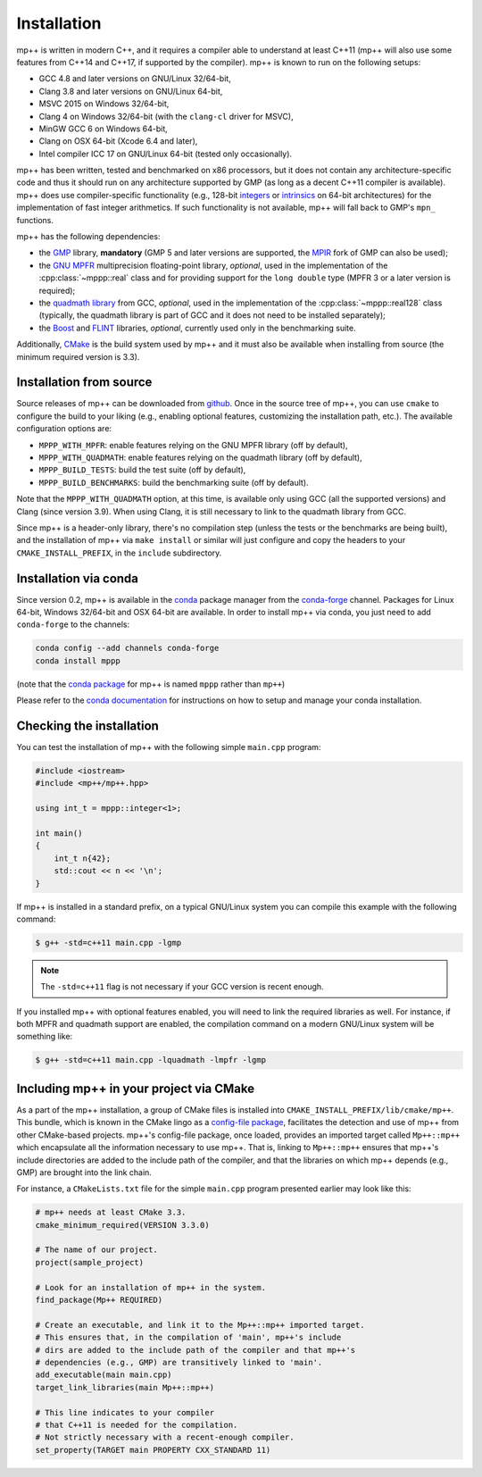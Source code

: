 .. _installation:

Installation
============

mp++ is written in modern C++, and it requires a compiler able to understand at least C++11
(mp++ will also use some features from C++14 and C++17, if supported by the compiler). mp++ is known to run
on the following setups:

* GCC 4.8 and later versions on GNU/Linux 32/64-bit,
* Clang 3.8 and later versions on GNU/Linux 64-bit,
* MSVC 2015 on Windows 32/64-bit,
* Clang 4 on Windows 32/64-bit (with the ``clang-cl`` driver for MSVC),
* MinGW GCC 6 on Windows 64-bit,
* Clang on OSX 64-bit (Xcode 6.4 and later),
* Intel compiler ICC 17 on GNU/Linux 64-bit (tested only occasionally).

mp++ has been written, tested and benchmarked on x86 processors, but it does not contain any architecture-specific code
and thus it should run on any architecture supported by GMP (as long as a decent C++11 compiler is available).
mp++ does use compiler-specific functionality (e.g., 128-bit `integers <https://gcc.gnu.org/onlinedocs/gcc/_005f_005fint128.html>`__
or `intrinsics <https://msdn.microsoft.com/en-us/library/windows/desktop/hh802933(v=vs.85).aspx>`__ on 64-bit
architectures) for the implementation of fast integer arithmetics. If such functionality is not available, mp++
will fall back to GMP's ``mpn_`` functions.

mp++ has the following dependencies:

* the `GMP <http://www.gmplib.org>`__ library, **mandatory** (GMP 5 and later versions are supported,
  the `MPIR <http://mpir.org/>`__ fork of GMP can also be used);
* the `GNU MPFR <http://www.mpfr.org>`__ multiprecision floating-point library, *optional*, used in the implementation
  of the :cpp:class:`~mppp::real` class and for providing support for the ``long double`` type (MPFR 3 or a later version is required);
* the `quadmath library <https://gcc.gnu.org/onlinedocs/libquadmath/>`__ from GCC, *optional*, used
  in the implementation of the :cpp:class:`~mppp::real128` class (typically, the quadmath library
  is part of GCC and it does not need to be installed separately);
* the `Boost <http://www.boost.org/>`__ and `FLINT <http://flintlib.org/>`__ libraries, *optional*, currently used
  only in the benchmarking suite.

Additionally, `CMake <http://www.cmake.org/>`__ is the build system used by mp++ and it must also be available when
installing from source (the minimum required version is 3.3).

Installation from source
------------------------

Source releases of mp++ can be downloaded from `github <https://github.com/bluescarni/mppp/releases>`__. Once in the source tree
of mp++, you can use ``cmake`` to configure the build to your liking (e.g., enabling optional features, customizing the installation
path, etc.). The available configuration options are:

* ``MPPP_WITH_MPFR``: enable features relying on the GNU MPFR library (off by default),
* ``MPPP_WITH_QUADMATH``: enable features relying on the quadmath library (off by default),
* ``MPPP_BUILD_TESTS``: build the test suite (off by default),
* ``MPPP_BUILD_BENCHMARKS``: build the benchmarking suite (off by default).

Note that the ``MPPP_WITH_QUADMATH`` option, at this time, is available only using GCC (all the supported versions) and Clang
(since version 3.9). When using Clang, it is still necessary to link to the quadmath library from GCC.

Since mp++ is a header-only library, there's no compilation step (unless the tests or the benchmarks are being built),
and the installation of mp++ via ``make install`` or similar will just configure and copy the headers to your ``CMAKE_INSTALL_PREFIX``,
in the ``include`` subdirectory.

Installation via conda
----------------------

Since version 0.2, mp++ is available in the `conda <https://conda.io/docs/>`__ package manager from the
`conda-forge <https://conda-forge.github.io/>`__ channel. Packages for Linux 64-bit, Windows 32/64-bit
and OSX 64-bit are available. In order to install mp++ via conda, you just need to add ``conda-forge`` to the channels:

.. code-block:: bash

   conda config --add channels conda-forge
   conda install mppp

(note that the `conda package <https://github.com/conda-forge/mppp-feedstock>`__ for mp++ is named ``mppp`` rather than ``mp++``)

Please refer to the `conda documentation <https://conda.io/docs/>`__ for instructions on how to setup and manage
your conda installation.

Checking the installation
-------------------------

You can test the installation of mp++ with the following simple ``main.cpp`` program:

.. code-block:: c++

   #include <iostream>
   #include <mp++/mp++.hpp>

   using int_t = mppp::integer<1>;

   int main()
   {
       int_t n{42};
       std::cout << n << '\n';
   }

If mp++ is installed in a standard prefix, on a typical GNU/Linux system you can compile this example with the following command:

.. code-block:: console

   $ g++ -std=c++11 main.cpp -lgmp

.. note::
   The ``-std=c++11`` flag is not necessary if your GCC version is recent enough.

If you installed mp++ with optional features enabled, you will need to link the required libraries as well. For instance,
if both MPFR and quadmath support are enabled, the compilation command on a modern GNU/Linux system will be something like:

.. code-block:: console

   $ g++ -std=c++11 main.cpp -lquadmath -lmpfr -lgmp

Including mp++ in your project via CMake
----------------------------------------

As a part of the mp++ installation, a group of CMake files is installed into ``CMAKE_INSTALL_PREFIX/lib/cmake/mp++``.
This bundle, which is known in the CMake lingo as a `config-file package <https://cmake.org/cmake/help/v3.3/manual/cmake-packages.7.html>`__,
facilitates the detection and use of mp++ from other CMake-based projects. mp++'s config-file package, once loaded, provides
an imported target called ``Mp++::mp++`` which encapsulate all the information necessary to use mp++. That is, linking to
``Mp++::mp++`` ensures that mp++'s include directories are added to the include path of the compiler, and that the libraries
on which mp++ depends (e.g., GMP) are brought into the link chain.

For instance, a ``CMakeLists.txt`` file for the simple ``main.cpp`` program presented earlier may look like this:

.. code-block:: cmake

   # mp++ needs at least CMake 3.3.
   cmake_minimum_required(VERSION 3.3.0)

   # The name of our project.
   project(sample_project)

   # Look for an installation of mp++ in the system.
   find_package(Mp++ REQUIRED)

   # Create an executable, and link it to the Mp++::mp++ imported target.
   # This ensures that, in the compilation of 'main', mp++'s include
   # dirs are added to the include path of the compiler and that mp++'s
   # dependencies (e.g., GMP) are transitively linked to 'main'.
   add_executable(main main.cpp)
   target_link_libraries(main Mp++::mp++)

   # This line indicates to your compiler
   # that C++11 is needed for the compilation.
   # Not strictly necessary with a recent-enough compiler.
   set_property(TARGET main PROPERTY CXX_STANDARD 11)
